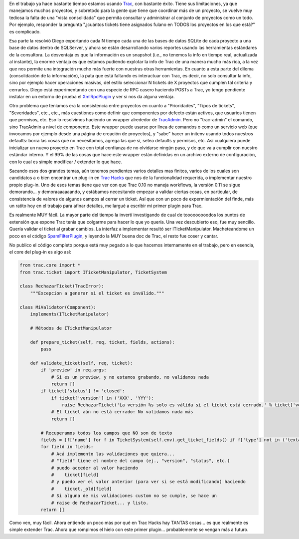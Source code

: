 .. title: Extendiendo Trac
.. slug: extendiendo_trac
.. date: 2007-11-13 23:08:19 UTC-03:00
.. tags: Python,Software
.. category: 
.. link: 
.. description: 
.. type: text
.. author: cHagHi
.. from_wp: True

En el trabajo ya hace bastante tiempo estamos usando `Trac`_, con
bastante éxito. Tiene sus limitaciones, ya que manejamos muchos
proyectos, y sobretodo para la gente que tiene que coordinar más de un
proyecto, se vuelve muy tediosa la falta de una "vista consolidada" que
permita consultar y administrar al conjunto de proyectos como un todo.
Por ejemplo, responder la pregunta "¿cuántos tickets tiene asignados
fulano en TODOS los proyectos en los que está?" es complicado.

Esa parte la resolvió Diego exportando cada N tiempo cada una de las
bases de datos SQLite de cada proyecto a una base de datos dentro de
SQLServer, y ahora se están desarrollando varios reportes usando las
herramientas estándares de la consultora. La desventaja es que la
información es un snapshot (i.e., no tenemos la info en tiempo real,
actualizada al instante), la enorme ventaja es que estamos pudiendo
explotar la info de Trac de una manera mucho más rica, a la vez que nos
permite una integración mucho más fuerte con nuestras otras
herramientas. En cuanto a esta parte del dilema (consolidación de la
información), la pata que está faltando es interactuar con Trac, es
decir, no solo consultar la info, sino por ejemplo hacer operaciones
masivas, del estilo seleccionar N tickets de X proyectos que cumplen tal
criteria y cerrarlos. Diego está experimentando con una especie de RPC
casero haciendo POSTs a Trac, yo tengo pendiente instalar en un entorno
de prueba el `XmlRpcPlugin`_ y ver si nos da alguna ventaja.

Otro problema que teníamos era la consistencia entre proyectos en cuanto
a "Prioridades", "Tipos de tickets", "Severidades", etc., etc., más
cuestiones como definir que componentes por defecto están activos, que
usuarios tienen que permisos, etc. Eso lo resolvimos haciendo un wrapper
alrededor de `TracAdmin`_. Pero no "trac-admin" el comando, sino
TracAdmin a nivel de componente. Este wrapper puede usarse por línea de
comandos o como un servicio web (que invocamos por ejemplo desde una
página de creación de proyectos), y "sabe" hacer un initenv usando todos
nuestros defaults: borra las cosas que no necesitamos, agrega las que
sí, setea defaults y permisos, etc. Así cualquiera puede inicializar un
nuevo proyecto en Trac con total confianza de no olvidarse ningún paso,
y de que va a cumplir con nuestro estándar interno. Y el 99% de las
cosas que hace este wrapper están definidas en un archivo externo de
configuración, con lo cual es simple modificar / extender lo que hace.

Sacando esos dos grandes temas, aún tenemos pendientes varios detalles
mas finitos, varios de los cuales son candidatos a o bien encontrar un
plug-in en `Trac Hacks`_ que nos de la funcionalidad requerida, o
implementar nuestro propio plug-in. Uno de esos temas tiene que ver con
que Trac 0.10 no maneja workflows, la versión 0.11 se sigue demorando...
y demoraaaaaaando, y estábamos necesitando empezar a validar ciertas
cosas, en particular, de consistencia de valores de algunos campos al
cerrar un ticket. Así que con un poco de expermientación del finde, más
un ratito hoy en el trabajo para afinar detalles, me largué a escribir
mi primer plugin para Trac.

Es realmente MUY fácil. La mayor parte del tiempo la invertí
investigando de cual de tooooooooodos los puntos de extensión que expone
Trac tenía que colgarme para hacer lo que yo quería. Una vez descubierto
eso, fue muy sencillo. Quería validar el ticket al grabar cambios. La
interfaz a implementar resultó ser ITicketManipulator. Macheteandome un
poco en el código `SpamFilterPlugin`_, y leyendo la MUY buena doc de
Trac, el resto fue coser y cantar.

No publico el código completo porque está muy pegado a lo que hacemos
internamente en el trabajo, pero en esencia, el core del plug-in es algo
así:

.. code:: python

   from trac.core import *
   from trac.ticket import ITicketManipulator, TicketSystem
   
   class RechazarTicket(TracError):
       """Excepcion a generar si el ticket es inválido."""
       
   class MiValidator(Component):
       implements(ITicketManipulator)
       
       # Métodos de ITicketManipulator
       
       def prepare_ticket(self, req, ticket, fields, actions):    
           pass  

       def validate_ticket(self, req, ticket):
           if 'preview' in req.args:
               # Si es un preview, y no estamos grabando, no validamos nada      
               return [] 
           if ticket['status'] != 'closed':
               if ticket['version'] in ('XXX', 'YYY'):
                   raise RechazarTicket('La versión %s solo es válida si el ticket está cerrado.' % ticket['version'])
               # El ticket aún no está cerrado: No validamos nada más
               return []
               
           # Recuperamos todos los campos que NO son de texto
           fields = [f['name'] for f in TicketSystem(self.env).get_ticket_fields() if f['type'] not in ('textarea', 'text')]
           for field in fields:
               # Acá implemento las validaciones que quiera...      
               # "field" tiene el nombre del campo (ej., "version", "status", etc.)      
               # puedo acceder al valor haciendo      
               #    ticket[field]      
               # y puedo ver el valor anterior (para ver si se está modificando) haciendo      
               #    ticket._old[field]      
               # Si alguna de mis validaciones custom no se cumple, se hace un      
               # raise de RechazarTicket... y listo.    
           return []

Como ven, muy fácil. Ahora entiendo un poco más por qué en Trac Hacks
hay TANTAS cosas... es que realmente es simple extender Trac. Ahora que
rompimos el hielo con este primer plugin... probablemente se vengan más
a futuro.

 

.. _Trac: http://trac.edgewall.org/
.. _XmlRpcPlugin: http://trac-hacks.org/wiki/XmlRpcPlugin
.. _TracAdmin: http://trac.edgewall.org/wiki/TracAdmin
.. _Trac Hacks: http://trac-hacks.org/
.. _SpamFilterPlugin: http://trac.edgewall.org/wiki/SpamFilter

